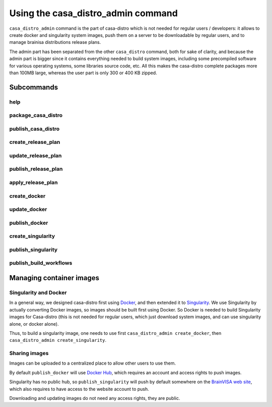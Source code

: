 ===================================
Using the casa_distro_admin command
===================================

``casa_distro_admin`` command is the part of casa-distro which is not needed for regular users / developers: it allows to create docker and singularity system images, push them on a server to be downloadable by regular users, and to manage brainisa distributions release plans.

The admin part has been separated from the other ``casa_distro`` command, both for sake of clarity, and because the admin part is bigger since it contains everything needed to build system images, including some precompiled software for various operating systems, some libraries source code, etc. All this makes the casa-distro complete packages more than 100MB large, whereas the user part is only 300 or 400 KB zipped.

Subcommands
===========

help
----

package_casa_distro
-------------------

publish_casa_distro
-------------------

create_release_plan
-------------------

update_release_plan
-------------------

publish_release_plan
--------------------

apply_release_plan
------------------

create_docker
-------------

update_docker
-------------

publish_docker
--------------

create_singularity
------------------

publish_singularity
-------------------

publish_build_workflows
-----------------------


Managing container images
=========================

Singularity and Docker
----------------------

In a general way, we designed casa-distro first using `Docker <https://www.docker.com>`_, and then extended it to `Singularity <https://www.sylabs.io/>`_. We use Singularity by actually converting Docker images, so images should be built first using Docker. So Docker is needed to build Singularity images for Casa-distro (this is not needed for regular users, which just download system images, and can use singularity alone, or docker alone).

Thus, to build a singularity image, one needs to use first ``casa_distro_admin create_docker``, then ``casa_distro_admin create_singularity``.

Sharing images
--------------

Images can be uploaded to a centralized place to allow other users to use them.

By default ``publish_docker`` will use `Docker Hub <https://hub.docker.com/>`_, which requires an account and access rights to push images.

Singularity has no public hub, so ``publish_singularity`` will push by default somewhere on the `BrainVISA web site <http://brainvisa.info>`_, which also requires to have access to the website account to push.

Downloading and updating images do not need any access rights, they are public.

